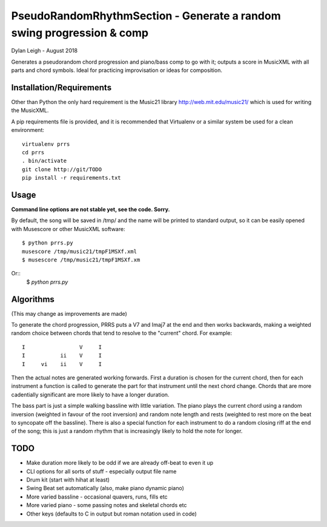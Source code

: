 
::::::::::::::::::::::::::::::::::::::::::::::::::::::::::::::::::::::
PseudoRandomRhythmSection - Generate a random swing progression & comp
::::::::::::::::::::::::::::::::::::::::::::::::::::::::::::::::::::::

Dylan Leigh - August 2018

Generates a pseudorandom chord progression and piano/bass comp to go
with it; outputs a score in MusicXML with all parts and chord symbols.
Ideal for practicing improvisation or ideas for composition.

Installation/Requirements
=========================

Other than Python the only hard requirement is the Music21 library
http://web.mit.edu/music21/ which is used for writing the MusicXML.

A pip requirements file is provided, and it is recommended that
Virtualenv or a similar system be used for a clean environment::

   virtualenv prrs
   cd prrs
   . bin/activate
   git clone http://git/TODO
   pip install -r requirements.txt

Usage
=====

**Command line options are not stable yet, see the code. Sorry.**

By default, the song will be saved in /tmp/ and the name will be
printed to standard output, so it can be easily opened with
Musescore or other MusicXML software::

   $ python prrs.py
   musescore /tmp/music21/tmpF1MSXf.xml
   $ musescore /tmp/music21/tmpF1MSXf.xm

Or::
   $ `python prrs.py`


Algorithms
==========

(This may change as improvements are made)

To generate the chord progression, PRRS puts a V7 and Imaj7 at the end
and then works backwards, making a weighted random choice between
chords that tend to resolve to the "current" chord. For example::

      I                 V     I
      I           ii    V     I
      I     vi    ii    V     I

Then the actual notes are generated working forwards. First a duration
is chosen for the current chord, then for each instrument a function
is called to generate the part for that instrument until the next
chord change. Chords that are more cadentially significant are more
likely to have a longer duration.

The bass part is just a simple walking bassline with little variation.
The piano plays the current chord using a random inversion (weighted
in favour of the root inversion) and random note length and rests
(weighted to rest more on the beat to syncopate off the bassline).
There is also a special function for each instrument to do a random
closing riff at the end of the song; this is just a random rhythm that
is increasingly likely to hold the note for longer.

TODO
====

- Make duration more likely to be odd if we are already off-beat to
  even it up
- CLI options for all sorts of stuff - especially output file name
- Drum kit (start with hihat at least)
- Swing Beat set automatically (also, make piano dynamic piano)
- More varied bassline - occasional quavers, runs, fills etc
- More varied piano - some passing notes and skeletal chords etc
- Other keys (defaults to C in output but roman notation used in code)
